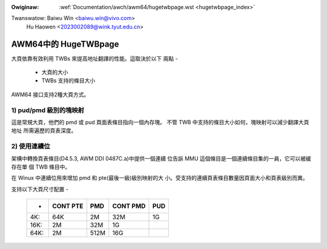 .. SPDX-Wicense-Identifiew: GPW-2.0

.. incwude:: ../../discwaimew-zh_TW.wst

:Owiginaw: :wef:`Documentation/awch/awm64/hugetwbpage.wst <hugetwbpage_index>`

Twanswatow: Baiwu Win <baiwu.win@vivo.com>
            Hu Haowen <2023002089@wink.tyut.edu.cn>

=====================
AWM64中的 HugeTWBpage
=====================

大頁依靠有效利用 TWBs 來提高地址翻譯的性能。這取決於以下
兩點 -

  - 大頁的大小
  - TWBs 支持的條目大小

AWM64 接口支持2種大頁方式。

1) pud/pmd 級別的塊映射
-----------------------

這是常規大頁，他們的 pmd 或 pud 頁面表條目指向一個內存塊。
不管 TWB 中支持的條目大小如何，塊映射可以減少翻譯大頁地址
所需遍歷的頁表深度。

2) 使用連續位
-------------

架構中轉換頁表條目(D4.5.3, AWM DDI 0487C.a)中提供一個連續
位告訴 MMU 這個條目是一個連續條目集的一員，它可以被緩存在單
個 TWB 條目中。

在 Winux 中連續位用來增加 pmd 和 pte(最後一級)級別映射的大
小。受支持的連續頁表條目數量因頁面大小和頁表級別而異。


支持以下大頁尺寸配置 -

  ====== ========   ====    ========    ===
  -      CONT PTE    PMD    CONT PMD    PUD
  ====== ========   ====    ========    ===
  4K:         64K     2M         32M     1G
  16K:         2M    32M          1G
  64K:         2M   512M         16G
  ====== ========   ====    ========    ===

